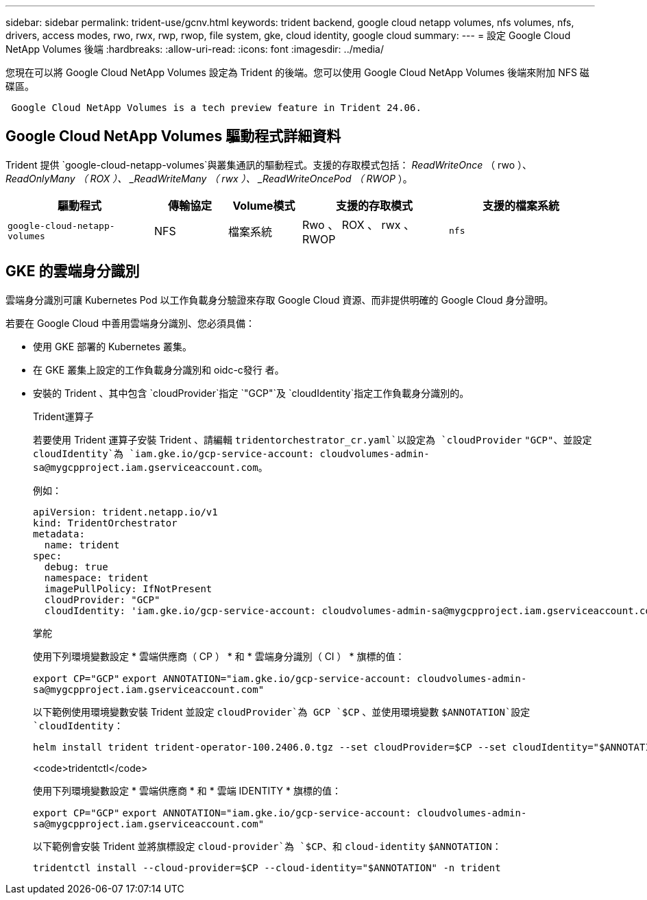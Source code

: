 ---
sidebar: sidebar 
permalink: trident-use/gcnv.html 
keywords: trident backend, google cloud netapp volumes, nfs volumes, nfs, drivers, access modes, rwo, rwx, rwp, rwop, file system, gke, cloud identity, google cloud 
summary:  
---
= 設定 Google Cloud NetApp Volumes 後端
:hardbreaks:
:allow-uri-read: 
:icons: font
:imagesdir: ../media/


[role="lead"]
您現在可以將 Google Cloud NetApp Volumes 設定為 Trident 的後端。您可以使用 Google Cloud NetApp Volumes 後端來附加 NFS 磁碟區。

[listing]
----
 Google Cloud NetApp Volumes is a tech preview feature in Trident 24.06.
----


== Google Cloud NetApp Volumes 驅動程式詳細資料

Trident 提供 `google-cloud-netapp-volumes`與叢集通訊的驅動程式。支援的存取模式包括： _ReadWriteOnce_ （ rwo ）、 _ReadOnlyMany （ ROX ）、 _ReadWriteMany （ rwx ）、 _ReadWriteOncePod （ RWOP_ ）。

[cols="2, 1, 1, 2, 2"]
|===
| 驅動程式 | 傳輸協定 | Volume模式 | 支援的存取模式 | 支援的檔案系統 


| `google-cloud-netapp-volumes`  a| 
NFS
 a| 
檔案系統
 a| 
Rwo 、 ROX 、 rwx 、 RWOP
 a| 
`nfs`

|===


== GKE 的雲端身分識別

雲端身分識別可讓 Kubernetes Pod 以工作負載身分驗證來存取 Google Cloud 資源、而非提供明確的 Google Cloud 身分證明。

若要在 Google Cloud 中善用雲端身分識別、您必須具備：

* 使用 GKE 部署的 Kubernetes 叢集。
* 在 GKE 叢集上設定的工作負載身分識別和 oidc-c發行 者。
* 安裝的 Trident 、其中包含 `cloudProvider`指定 `"GCP"`及 `cloudIdentity`指定工作負載身分識別的。
+
[role="tabbed-block"]
====
.Trident運算子
--
若要使用 Trident 運算子安裝 Trident 、請編輯 `tridentorchestrator_cr.yaml`以設定為 `cloudProvider` `"GCP"`、並設定 `cloudIdentity`為 `iam.gke.io/gcp-service-account: \cloudvolumes-admin-sa@mygcpproject.iam.gserviceaccount.com`。

例如：

[listing]
----
apiVersion: trident.netapp.io/v1
kind: TridentOrchestrator
metadata:
  name: trident
spec:
  debug: true
  namespace: trident
  imagePullPolicy: IfNotPresent
  cloudProvider: "GCP"
  cloudIdentity: 'iam.gke.io/gcp-service-account: cloudvolumes-admin-sa@mygcpproject.iam.gserviceaccount.com'
----
--
.掌舵
--
使用下列環境變數設定 * 雲端供應商（ CP ） * 和 * 雲端身分識別（ CI ） * 旗標的值：

`export CP="GCP"`
`export ANNOTATION="iam.gke.io/gcp-service-account: \cloudvolumes-admin-sa@mygcpproject.iam.gserviceaccount.com"`

以下範例使用環境變數安裝 Trident 並設定 `cloudProvider`為 GCP `$CP` 、並使用環境變數 `$ANNOTATION`設定 `cloudIdentity`：

[listing]
----
helm install trident trident-operator-100.2406.0.tgz --set cloudProvider=$CP --set cloudIdentity="$ANNOTATION"
----
--
.<code>tridentctl</code>
--
使用下列環境變數設定 * 雲端供應商 * 和 * 雲端 IDENTITY * 旗標的值：

`export CP="GCP"`
`export ANNOTATION="iam.gke.io/gcp-service-account: \cloudvolumes-admin-sa@mygcpproject.iam.gserviceaccount.com"`

以下範例會安裝 Trident 並將旗標設定 `cloud-provider`為 `$CP`、和 `cloud-identity` `$ANNOTATION`：

[listing]
----
tridentctl install --cloud-provider=$CP --cloud-identity="$ANNOTATION" -n trident
----
--
====

